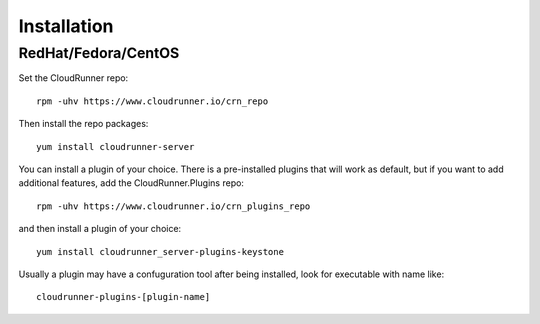 ..
      Copyright 2014 CloudRunner.IO
      All Rights Reserved.

================
Installation
================


RedHat/Fedora/CentOS
=========================


Set the CloudRunner repo::

      rpm -uhv https://www.cloudrunner.io/crn_repo


Then install the repo packages::


      yum install cloudrunner-server

You can install a plugin of your choice. There is a pre-installed plugins
that will work as default, but if you want to add additional features,
add the CloudRunner.Plugins repo::


      rpm -uhv https://www.cloudrunner.io/crn_plugins_repo


and then install a plugin of  your choice::

      yum install cloudrunner_server-plugins-keystone

Usually a plugin may have a confuguration tool after being installed,
look for executable with name like::


      cloudrunner-plugins-[plugin-name]
